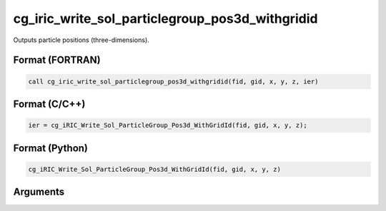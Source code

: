 cg_iric_write_sol_particlegroup_pos3d_withgridid
======================================================

Outputs particle positions (three-dimensions).

Format (FORTRAN)
------------------
.. code-block:: fortran

   call cg_iric_write_sol_particlegroup_pos3d_withgridid(fid, gid, x, y, z, ier)

Format (C/C++)
----------------
.. code-block:: c

   ier = cg_iRIC_Write_Sol_ParticleGroup_Pos3d_WithGridId(fid, gid, x, y, z);

Format (Python)
----------------
.. code-block:: python

   cg_iRIC_Write_Sol_ParticleGroup_Pos3d_WithGridId(fid, gid, x, y, z)

Arguments
---------

.. csv-table:: Arguments of cg_iric_write_sol_particlegroup_pos3d_withgridid
   :file: cg_iric_write_sol_particlegroup_pos3d_withgridid_args.csv
   :header-rows: 1
